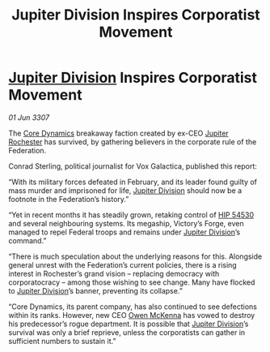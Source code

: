 :PROPERTIES:
:ID:       9591f7e4-b5b3-4cc6-bfec-0ccb8c5e3c70
:END:
#+title: Jupiter Division Inspires Corporatist Movement
#+filetags: :3307:Federation:galnet:

* [[id:a35c5eb2-0697-4ef3-9a11-950791952e2d][Jupiter Division]] Inspires Corporatist Movement

/01 Jun 3307/

The [[id:4a28463f-cbed-493b-9466-70cbc6e19662][Core Dynamics]] breakaway faction created by ex-CEO [[id:c33064d1-c2a0-4ac3-89fe-57eedb7ef9c8][Jupiter Rochester]] has survived, by gathering believers in the corporate rule of the Federation. 

Conrad Sterling, political journalist for Vox Galactica, published this report: 

“With its military forces defeated in February, and its leader found guilty of mass murder and imprisoned for life, [[id:a35c5eb2-0697-4ef3-9a11-950791952e2d][Jupiter Division]] should now be a footnote in the Federation’s history.” 

“Yet in recent months it has steadily grown, retaking control of [[id:e1b0c446-0ced-475c-9031-a57e5e3c414f][HIP 54530]] and several neighbouring systems. Its megaship, Victory’s Forge, even managed to repel Federal troops and remains under [[id:a35c5eb2-0697-4ef3-9a11-950791952e2d][Jupiter Division]]’s command.” 

“There is much speculation about the underlying reasons for this. Alongside general unrest with the Federation’s current policies, there is a rising interest in Rochester’s grand vision – replacing democracy with corporatocracy – among those wishing to see change. Many have flocked to [[id:a35c5eb2-0697-4ef3-9a11-950791952e2d][Jupiter Division]]’s banner, preventing its collapse.” 

“Core Dynamics, its parent company, has also continued to see defections within its ranks. However, new CEO [[id:167df18a-99f8-4279-bc55-a736f6af44c2][Owen McKenna]] has vowed to destroy his predecessor’s rogue department. It is possible that [[id:a35c5eb2-0697-4ef3-9a11-950791952e2d][Jupiter Division]]’s survival was only a brief reprieve, unless the corporatists can gather in sufficient numbers to sustain it.”
